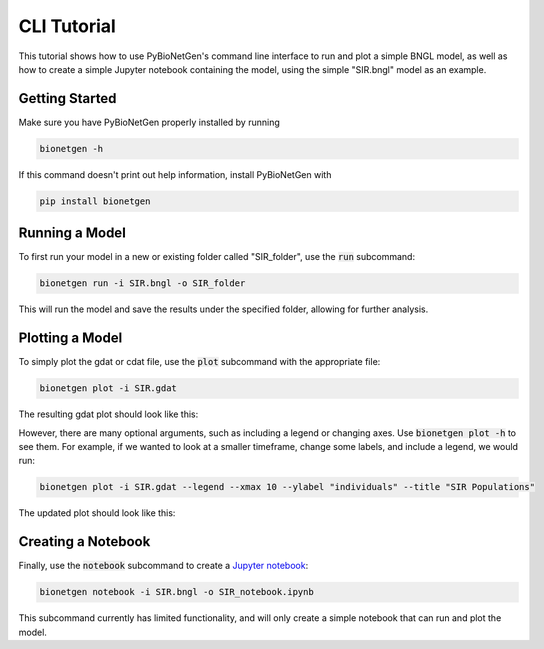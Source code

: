 .. _cli_tut:

############
CLI Tutorial
############

This tutorial shows how to use PyBioNetGen's command line interface to run and plot a simple BNGL model,
as well as how to create a simple Jupyter notebook containing the model, using the simple "SIR.bngl"
model as an example.

Getting Started
===============

Make sure you have PyBioNetGen properly installed by running

.. code-block:: shell

    bionetgen -h

If this command doesn't print out help information, install PyBioNetGen with

.. code-block:: shell

    pip install bionetgen

Running a Model
===============

To first run your model in a new or existing folder called "SIR_folder", use the :code:`run` subcommand:

.. code-block:: shell

    bionetgen run -i SIR.bngl -o SIR_folder

This will run the model and save the results under the specified folder,
allowing for further analysis.

Plotting a Model
================

To simply plot the gdat or cdat file, use the :code:`plot` subcommand with the appropriate file:

.. code-block:: shell

    bionetgen plot -i SIR.gdat

The resulting gdat plot should look like this:

.. image:: ../../assets/SIR.png

However, there are many optional arguments, such as including a legend or changing axes. Use :code:`bionetgen plot -h` to see them.
For example, if we wanted to look at a smaller timeframe, change some labels, and include a legend, we would run:

.. code-block:: shell

    bionetgen plot -i SIR.gdat --legend --xmax 10 --ylabel "individuals" --title "SIR Populations"

The updated plot should look like this:

.. image:: ../../assets/SIR_example.png

Creating a Notebook
===================

Finally, use the :code:`notebook` subcommand to create a `Jupyter notebook <https://jupyter.org/>`_:

.. code-block:: shell

    bionetgen notebook -i SIR.bngl -o SIR_notebook.ipynb

This subcommand currently has limited functionality, and will only create a simple notebook
that can run and plot the model.